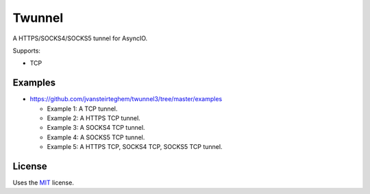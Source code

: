 Twunnel
=======

A HTTPS/SOCKS4/SOCKS5 tunnel for AsyncIO.

Supports:

- TCP

Examples
--------

- https://github.com/jvansteirteghem/twunnel3/tree/master/examples

  - Example 1: A TCP tunnel.
  - Example 2: A HTTPS TCP tunnel.
  - Example 3: A SOCKS4 TCP tunnel.
  - Example 4: A SOCKS5 TCP tunnel.
  - Example 5: A HTTPS TCP, SOCKS4 TCP, SOCKS5 TCP tunnel.

License
-------

Uses the `MIT`_ license.


.. _MIT: http://opensource.org/licenses/MIT

